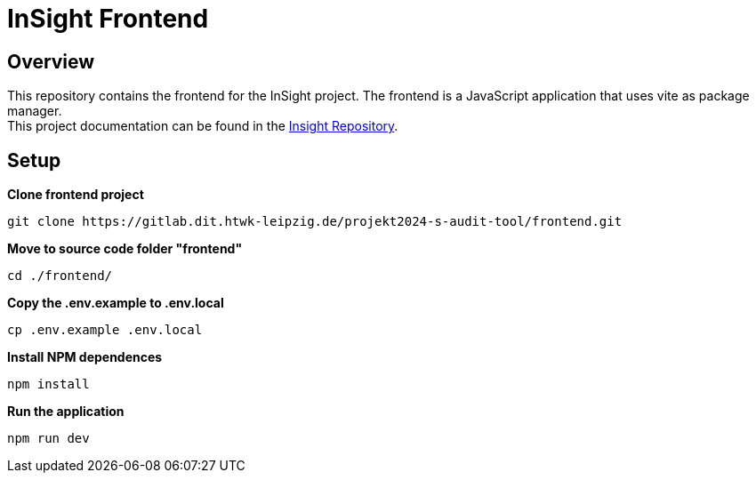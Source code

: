 = InSight Frontend

== Overview

This repository contains the frontend for the InSight project. The frontend is a JavaScript application that uses vite as package manager. +
This project documentation can be found in the https://gitlab.dit.htwk-leipzig.de/projekt2024-s-audit-tool/insight[Insight Repository].

== Setup

*Clone frontend project*
[source, shell]
----
git clone https://gitlab.dit.htwk-leipzig.de/projekt2024-s-audit-tool/frontend.git
----

*Move to source code folder "frontend"*
[source, shell]
----
cd ./frontend/
----

*Copy the .env.example to .env.local*
[source, shell]
----
cp .env.example .env.local
----

*Install NPM dependences*
[source, shell]
----
npm install
----

*Run the application*
[source,bash]
----
npm run dev
----


